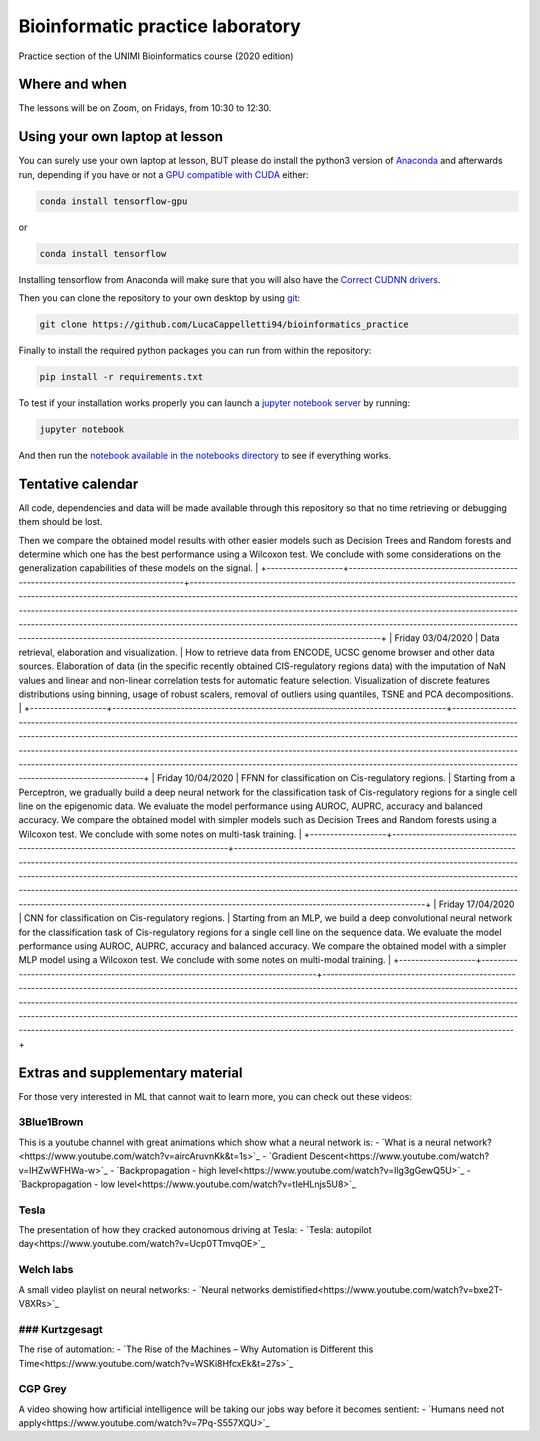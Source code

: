 Bioinformatic practice laboratory
==========================================================================
Practice section of the UNIMI Bioinformatics course (2020 edition)

Where and when
------------------------------------
The lessons will be on Zoom, on Fridays, from 10:30 to 12:30.

Using your own laptop at lesson
------------------------------------
You can surely use your own laptop at lesson, BUT please do install the python3 version of `Anaconda <https://www.anaconda.com/distribution/#download-section>`_ and afterwards run, depending if you have or not a `GPU compatible with CUDA <https://docs.nvidia.com/deploy/cuda-compatibility/index.html>`_ either:

.. code:: bash

  conda install tensorflow-gpu

or 

.. code:: bash

  conda install tensorflow

Installing tensorflow from Anaconda will make sure that you will also have the `Correct CUDNN drivers <https://docs.nvidia.com/deeplearning/sdk/cudnn-install/index.html>`_.

Then you can clone the repository to your own desktop by using `git <https://git-scm.com/>`_:

.. code:: bash

  git clone https://github.com/LucaCappelletti94/bioinformatics_practice

Finally to install the required python packages you can run from within the repository:

.. code:: bash

  pip install -r requirements.txt
  
To test if your installation works properly you can launch a `jupyter notebook server <https://jupyter.org/>`_ by running:

.. code:: bash

  jupyter notebook
  
And then run the `notebook available in the notebooks directory <https://github.com/LucaCappelletti94/bioinformatics_practice/blob/master/Notebooks/Testing%20that%20everything%20works.ipynb>`_ to see if everything works.

Tentative calendar
-----------------------------
All code, dependencies and data will be made available through this repository so that no time retrieving or debugging them should be lost.

+-------------------+-----------------------------------------------------------------------------------+---------------------------------------------------------------------------------------------------------------------------------------------------------------------------------------------------------------------------------------------------------------------------------------------------------------------------------------------------------------------------------------------------------------------------------------------------------------------------------------------------------------------------------------------------------------+
| Day               | Arguments                                                                         | Description                                                                                                                                                                                                                                                                                                                                                                                                                                                                                                                                                   |
+===================+===================================================================================+===============================================================================================================================================================================================================================================================================================================================================================================================================================================================================================================================================================+
| Friday 27/03/2020 | Signal regression with MLP models. Hand-on examples of choosing hyper-parameters. | MLP are powerful models that can be applied to many tasks: one can be Regression. We gradually build an MLP model to learn the signal of an arbitrary function, exploring the impact of different activation functions, optimizers and other hyper-parameters.
Then we compare the obtained model results with other easier models such as Decision Trees and Random forests and determine which one has the best performance using a Wilcoxon test.
We conclude with some considerations on the generalization capabilities of these models on the signal.   |
+-------------------+-----------------------------------------------------------------------------------+---------------------------------------------------------------------------------------------------------------------------------------------------------------------------------------------------------------------------------------------------------------------------------------------------------------------------------------------------------------------------------------------------------------------------------------------------------------------------------------------------------------------------------------------------------------+
| Friday 03/04/2020 | Data retrieval, elaboration and visualization.                                    | How to retrieve data from ENCODE, UCSC genome browser and other data sources.
Elaboration of data (in the specific recently obtained CIS-regulatory regions data) with the imputation of NaN values and linear and non-linear correlation tests for automatic feature selection.
Visualization of discrete features distributions using binning, usage of robust scalers, removal of outliers using quantiles, TSNE and PCA decompositions.                                                                                                                   |
+-------------------+-----------------------------------------------------------------------------------+---------------------------------------------------------------------------------------------------------------------------------------------------------------------------------------------------------------------------------------------------------------------------------------------------------------------------------------------------------------------------------------------------------------------------------------------------------------------------------------------------------------------------------------------------------------+
| Friday 10/04/2020 | FFNN for classification on Cis-regulatory regions.                                | Starting from a Perceptron, we gradually build a deep neural network for the classification task of Cis-regulatory regions for a single cell line on the epigenomic data. We evaluate the model performance using AUROC, AUPRC, accuracy and balanced accuracy.
We compare the obtained model with simpler models such as Decision Trees and Random forests using a Wilcoxon test.
We conclude with some notes on multi-task training.                                                                                                                        |
+-------------------+-----------------------------------------------------------------------------------+---------------------------------------------------------------------------------------------------------------------------------------------------------------------------------------------------------------------------------------------------------------------------------------------------------------------------------------------------------------------------------------------------------------------------------------------------------------------------------------------------------------------------------------------------------------+
| Friday 17/04/2020 | CNN for classification on Cis-regulatory regions.                                 | Starting from an MLP, we build a deep convolutional neural network for the classification task of Cis-regulatory regions for a single cell line on the sequence data. We evaluate the model performance using AUROC, AUPRC, accuracy and balanced accuracy.
We compare the obtained model with a simpler MLP model using a Wilcoxon test.
We conclude with some notes on multi-modal training.                                                                                                                                                                |
+-------------------+-----------------------------------------------------------------------------------+---------------------------------------------------------------------------------------------------------------------------------------------------------------------------------------------------------------------------------------------------------------------------------------------------------------------------------------------------------------------------------------------------------------------------------------------------------------------------------------------------------------------------------------------------------------+

Extras and supplementary material
-----------------------------------------------
For those very interested in ML that cannot wait to learn more, you can check out these videos:

3Blue1Brown
~~~~~~~~~~~~~~~~~~~~~~~~~~~~~~~~~~~~~~~~~~~~~~~
This is a youtube channel with great animations which show what a neural network is:
- `What is a neural network?<https://www.youtube.com/watch?v=aircAruvnKk&t=1s>`_
- `Gradient Descent<https://www.youtube.com/watch?v=IHZwWFHWa-w>`_
- `Backpropagation - high level<https://www.youtube.com/watch?v=Ilg3gGewQ5U>`_
- `Backpropagation - low level<https://www.youtube.com/watch?v=tIeHLnjs5U8>`_

Tesla
~~~~~~~~~~~~~~~~~~~~~~~~~~~~~~~~~~~~~~~~~~~~~~~~~~~
The presentation of how they cracked autonomous driving at Tesla:
- `Tesla: autopilot day<https://www.youtube.com/watch?v=Ucp0TTmvqOE>`_

Welch labs
~~~~~~~~~~~~~~~~~~~~~~~~~~~~~~~~~~~~~~~~~~~~~~~~~~~
A small video playlist on neural networks:
- `Neural networks demistified<https://www.youtube.com/watch?v=bxe2T-V8XRs>`_

### Kurtzgesagt
~~~~~~~~~~~~~~~~~~~~~~~~~~~~~~~~~~~~~~~~~~~~~~~~~~~
The rise of automation:
- `The Rise of the Machines – Why Automation is Different this Time<https://www.youtube.com/watch?v=WSKi8HfcxEk&t=27s>`_

CGP Grey
~~~~~~~~~~~~~~~~~~~~~~~~~~~~~~~~~~~~~~~~~~~~~~~~~~~
A video showing how artificial intelligence will be taking our jobs way before it becomes sentient:
- `Humans need not apply<https://www.youtube.com/watch?v=7Pq-S557XQU>`_
